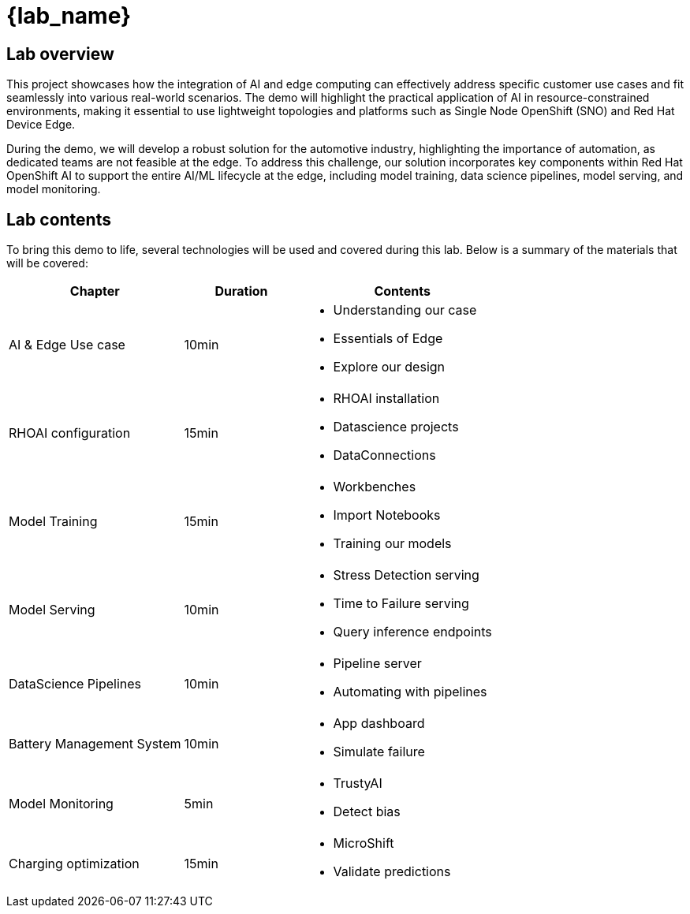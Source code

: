 = {lab_name}

== Lab overview

This project showcases how the integration of AI and edge computing can effectively address specific customer use cases and fit seamlessly into various real-world scenarios. The demo will highlight the practical application of AI in resource-constrained environments, making it essential to use lightweight topologies and platforms such as Single Node OpenShift (SNO) and Red Hat Device Edge.

During the demo, we will develop a robust solution for the automotive industry, highlighting the importance of automation, as dedicated teams are not feasible at the edge. To address this challenge, our solution incorporates key components within Red Hat OpenShift AI to support the entire AI/ML lifecycle at the edge, including model training, data science pipelines, model serving, and model monitoring.

== Lab contents

To bring this demo to life, several technologies will be used and covered during this lab. Below is a summary of the materials that will be covered:

[width="100%",cols="6,^4,7",options="header"]
|===
| Chapter | Duration | Contents

| AI & Edge Use case | 10min 
a|- Understanding our case
- Essentials of Edge
- Explore our design

| RHOAI configuration | 15min 
a|- RHOAI installation
- Datascience projects
- DataConnections

| Model Training | 15min 
a|- Workbenches
- Import Notebooks
- Training our models

| Model Serving | 10min 
a|- Stress Detection serving
- Time to Failure serving
- Query inference endpoints

| DataScience Pipelines | 10min 
a|- Pipeline server
- Automating with pipelines

| Battery Management System | 10min 
a|- App dashboard
- Simulate failure

| Model Monitoring | 5min 
a|- TrustyAI
- Detect bias

| Charging optimization | 15min 
a|- MicroShift
- Validate predictions
|===